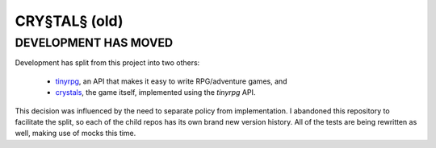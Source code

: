 CRY§TAL§ (old)
=============
DEVELOPMENT HAS MOVED
---------------------

Development has split from this project into two others:

    * `tinyrpg <http://github.com/dustinrohde/tinyrpg/>`_, an API that
      makes it easy to write RPG/adventure games, and
    * `crystals <http://github.com/dustinrohde/crystals/>`_, the game
      itself, implemented using the *tinyrpg* API.

This decision was influenced by the need to separate policy from
implementation. I abandoned this repository to facilitate the split,
so each of the child repos has its own brand new version history.
All of the tests are being rewritten as well, making use of mocks this
time.

